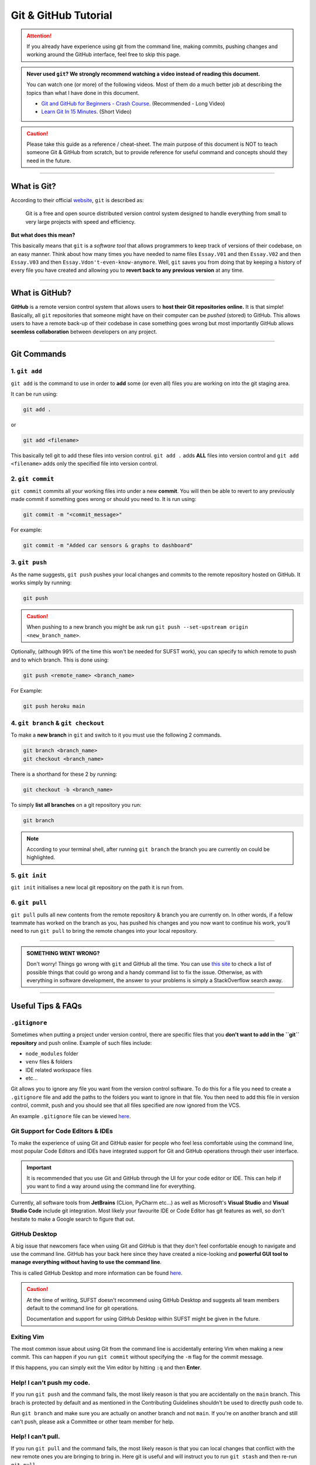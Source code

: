 Git & GitHub Tutorial
=====================

.. attention:: If you already have experience using git from the command line, making commits, pushing changes and working around the GitHub interface, feel free to skip this page. 

.. admonition:: Never used ``git``? We strongly recommend watching a video instead of reading this document. 
   
   You can watch one (or more) of the following videos. Most of them do a much better job at describing the topics than what I have done in this document. 

   * `Git and GitHub for Beginners - Crash Course <https://www.youtube.com/watch?v=RGOj5yH7evk&ab_channel=freeCodeCamp.org>`_. (Recommended - Long Video)
   * `Learn Git In 15 Minutes <https://www.youtube.com/watch?v=USjZcfj8yxE&t=1s&ab_channel=ColtSteele>`_. (Short Video)


.. caution:: Please take this guide as a reference / cheat-sheet. The main purpose of this document is NOT to teach someone Git & GitHub from scratch, but to provide reference for useful command and concepts should they need in the future. 

----

What is Git?
------------

According to their official `website <https://git-scm.com/>`_, ``git`` is described as: 

   Git is a free and open source distributed version control system designed to handle everything from small to very large projects with speed and efficiency.

**But what does this mean?**

This basically means that ``git`` is a *software tool* that allows programmers to keep track of versions of their codebase, on an easy manner. Think about how many times you have needed to name files ``Essay.V01`` and then ``Essay.V02`` and then ``Essay.V03`` and then ``Essay.Vdon't-even-know-anymore``. Well, ``git`` saves you from doing that by keeping a history of every file you have created and allowing you to **revert back to any previous version** at any time. 

.. seealso:: 
   I won't go into to much technical detail in this section, however if you are interested you are encouraged to read more about the innerworkings of ``git`` from `here <https://git-scm.com/book/en/v2/Getting-Started-What-is-Git%3F>`_.

----

What is GitHub?
---------------

**GitHub** is a remote version control system that allows users to **host their Git repositories online.** It is that simple! Basically, all ``git`` repositories that someone might have on their computer can be *pushed* (stored) to GitHub. This allows users to have a remote back-up of their codebase in case something goes wrong but most importantly GitHub allows **seemless collaboration** between developers on any project. 

.. seealso:: 

   A very good guide describing the differences between GitHub & Git as well as showing the GitHub interface can be found `here <https://kinsta.com/knowledgebase/what-is-github/>`_.


----

Git Commands
------------

1. ``git add``
~~~~~~~~~~~~~~

``git add`` is the command to use in order to **add** some (or even all) files you are working on into the git staging area. 

It can be run using: 

.. code:: none

   git add . 

or 

.. code:: none

   git add <filename>

This basically tell git to add these files into version control.  ``git add .`` adds **ALL** files into version control and ``git add <filename>`` adds only the specified file into version control. 

2. ``git commit``
~~~~~~~~~~~~~~~~~

``git commit`` commits all your working files into under a new **commit**. You will then be able to revert to any previously made commit if something goes wrong or should you need to. It is run using: 

.. code:: none

   git commit -m "<commit_message>"

For example: 

.. code:: none

   git commit -m "Added car sensors & graphs to dashboard"

3. ``git push``
~~~~~~~~~~~~~~~

As the name suggests, ``git push`` pushes your local changes and commits to the remote repository hosted on  GitHub. It works simply by running: 

.. code:: none

   git push

.. caution:: When pushing to a new branch you might be ask run ``git push --set-upstream origin <new_branch_name>``. 

Optionally, (although 99% of the time this won't be needed for SUFST work), you can specify to which remote to push and to which branch. This is done using: 

.. code:: none

   git push <remote_name> <branch_name> 

For Example: 
   
.. code:: none

   git push heroku main

4. ``git branch`` & ``git checkout``
~~~~~~~~~~~~~~~~~~~~~~~~~~~~~~~~~~~~

To make a **new branch** in ``git`` and switch to it you must use the following 2 commands. 

.. code:: none

   git branch <branch_name>
   git checkout <branch_name>

There is a shorthand for these 2 by running: 

.. code:: none

   git checkout -b <branch_name>

To simply **list all branches** on a git repository you run: 

.. code:: none

   git branch

.. note:: According to your terminal shell, after running ``git branch`` the branch you are currently on could be highlighted. 

5. ``git init``
~~~~~~~~~~~~~~~

``git init`` initialises a new local git repository on the path it is run from. 

6. ``git pull``
~~~~~~~~~~~~~~~

``git pull`` pulls all new contents from the remote repository & branch you are currently on. In other words, if a fellow teammate has worked on the branch as you, has pushed his changes and you now want to continue his work, you'll need to run ``git pull`` to bring the remote changes into your local repository. 


----

.. admonition:: SOMETHING WENT WRONG?

   Don't worry! Things go wrong with ``git`` and GitHub all the time. You can use `this site <https://ohshitgit.com/>`_ to check a list of possible things that could go wrong and a handy command list to fix the issue. Otherwise, as with everything in software development, the answer to your problems is simply a StackOverflow search away. 

----

Useful Tips & FAQs
------------------

``.gitignore``
~~~~~~~~~~~~~~

Sometimes when putting a project under version control, there are specific files that you **don't want to add in the ``git`` repository** and push online. Example of such files include: 

- ``node_modules`` folder
- ``venv`` files & folders
- IDE related workspace files 
- etc...

Git allows you to ignore any file you want from the version control software. To do this for a file you need to create a ``.gitignore`` file and add the paths to the folders you want to ignore in that file. You then need to add this file in version control, commit, push and you should see that all files specified are now ignored from the VCS. 

An example ``.gitignore`` file can be viewed `here <https://github.com/sufst/documentation/blob/main/.gitignore>`_.


Git Support for Code Editors & IDEs
~~~~~~~~~~~~~~~~~~~~~~~~~

To make the experience of using Git and GitHub easier for people who feel less comfortable using the command line, most popular Code Editors and IDEs have integrated support for Git and GitHub operations through their user interface. 

.. important:: 

   It is recommended that you use Git and GitHub through the UI for your code editor or IDE. This can help if you want to find a way around using the command line for everything. 

Currently, all software tools from **JetBrains** (CLion, PyCharm etc...) as well as Microsoft's **Visual Studio** and **Visual Studio Code** include git integration. Most likely your favourite IDE or Code Editor has git features as well, so don't hesitate to make a Google search to figure that out. 

GitHub Desktop 
~~~~~~~~~~~~~~

A big issue that newcomers face when using Git and GitHub is that they don't feel confortable enough to navigate and use the command line. GitHub has your back here since they have created a nice-looking and **powerful GUI tool to manage everything without having to use the command line**. 

This is called GitHub Desktop and more information can be found `here <https://desktop.github.com/>`_. 

.. caution:: 

   At the time of writing, SUFST doesn't recommend using GitHub Desktop and suggests all team members default to the command line for git operations. 

   Documentation and support for using GitHub Desktop within SUFST might be given in the future. 

Exiting Vim
~~~~~~~~~~~

The most common issue about using Git from the command line is accidentally entering Vim when making a new commit. This can happen if you run ``git commit`` without specifying the ``-m`` flag for the commit message. 

If this happens, you can simply exit the Vim editor by hitting ``:q`` and then **Enter**.

Help! I can't push my code.
~~~~~~~~~~~~~~~~~~~~~~~~~~~

If you run ``git push`` and the command fails, the most likely reason is that you are accidentally on the ``main`` branch. This brach is protected by default and as mentioned in the Contributing Guidelines shouldn't be used to directly push code to. 

Run ``git branch`` and make sure you are actually on another branch and not ``main``. If you're on another branch and still can't push, please ask a Committee or other team member for help. 

Help! I can't pull. 
~~~~~~~~~~~~~~~~~~~~~~~~~~~

If you run ``git pull`` and the command fails, the most likely reason is that you can local changes that conflict with the new remote ones you are bringing to bring in. Here git is useful and will instruct you to run ``git stash`` and then re-run ``git pull``. 

.. attention:: Running ``git stash`` will remove all your new working changes and bring in the ones from the new remote commits. Make sure you don't have uncommited work before you run this command. 


.. hint:: Similarly, to avoid this problem you can also commit your work using ``git commit -m <message>``. Then you'll be able to run ``git pull`` again without any problems.

If you have tried all the above and you still can't push or if you don't feel confortable running these commands, please ask a Committee or other team member for help. 

.. caution:: 

   Running such commands can feel unconfortable the first time. It is recommended you only run commands like ``git stash`` if you feels confortable with them. 

   If you don't, don't hesitate to ask for help - especially if you're just starting out with Git and GitHub. We can assure you that after a couple of times you'll be an expect in any sort of Git operation. 